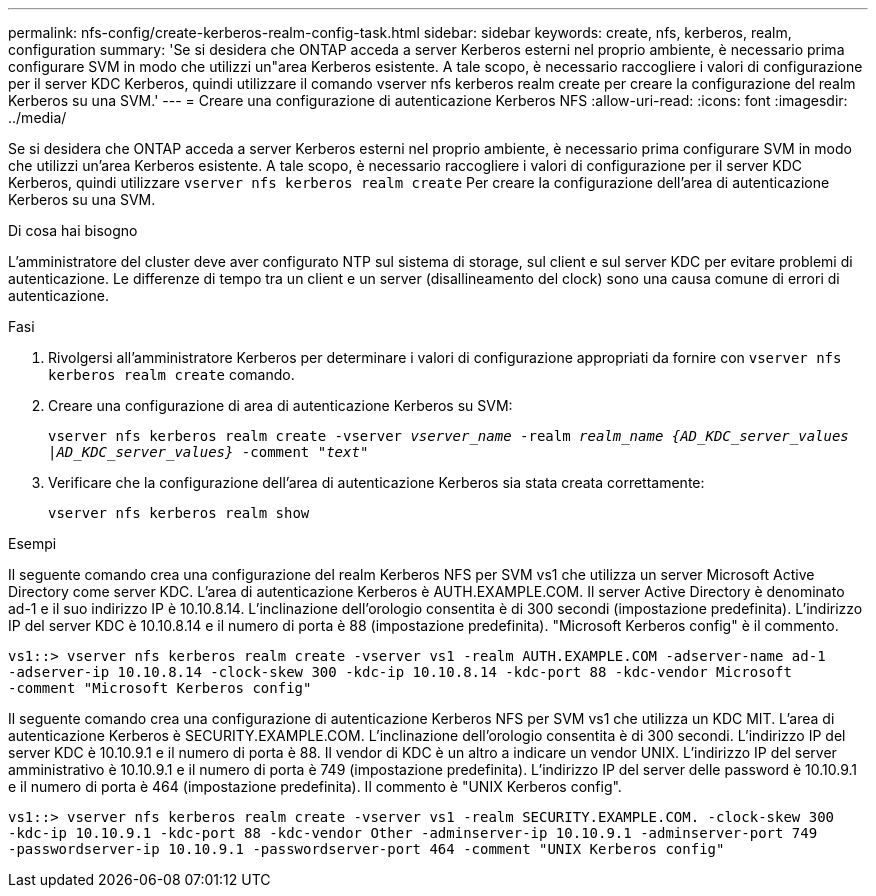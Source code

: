---
permalink: nfs-config/create-kerberos-realm-config-task.html 
sidebar: sidebar 
keywords: create, nfs, kerberos, realm, configuration 
summary: 'Se si desidera che ONTAP acceda a server Kerberos esterni nel proprio ambiente, è necessario prima configurare SVM in modo che utilizzi un"area Kerberos esistente. A tale scopo, è necessario raccogliere i valori di configurazione per il server KDC Kerberos, quindi utilizzare il comando vserver nfs kerberos realm create per creare la configurazione del realm Kerberos su una SVM.' 
---
= Creare una configurazione di autenticazione Kerberos NFS
:allow-uri-read: 
:icons: font
:imagesdir: ../media/


[role="lead"]
Se si desidera che ONTAP acceda a server Kerberos esterni nel proprio ambiente, è necessario prima configurare SVM in modo che utilizzi un'area Kerberos esistente. A tale scopo, è necessario raccogliere i valori di configurazione per il server KDC Kerberos, quindi utilizzare `vserver nfs kerberos realm create` Per creare la configurazione dell'area di autenticazione Kerberos su una SVM.

.Di cosa hai bisogno
L'amministratore del cluster deve aver configurato NTP sul sistema di storage, sul client e sul server KDC per evitare problemi di autenticazione. Le differenze di tempo tra un client e un server (disallineamento del clock) sono una causa comune di errori di autenticazione.

.Fasi
. Rivolgersi all'amministratore Kerberos per determinare i valori di configurazione appropriati da fornire con `vserver nfs kerberos realm create` comando.
. Creare una configurazione di area di autenticazione Kerberos su SVM:
+
`vserver nfs kerberos realm create -vserver _vserver_name_ -realm _realm_name_ _{AD_KDC_server_values |AD_KDC_server_values}_ -comment "_text_"`

. Verificare che la configurazione dell'area di autenticazione Kerberos sia stata creata correttamente:
+
`vserver nfs kerberos realm show`



.Esempi
Il seguente comando crea una configurazione del realm Kerberos NFS per SVM vs1 che utilizza un server Microsoft Active Directory come server KDC. L'area di autenticazione Kerberos è AUTH.EXAMPLE.COM. Il server Active Directory è denominato ad-1 e il suo indirizzo IP è 10.10.8.14. L'inclinazione dell'orologio consentita è di 300 secondi (impostazione predefinita). L'indirizzo IP del server KDC è 10.10.8.14 e il numero di porta è 88 (impostazione predefinita). "Microsoft Kerberos config" è il commento.

[listing]
----
vs1::> vserver nfs kerberos realm create -vserver vs1 -realm AUTH.EXAMPLE.COM -adserver-name ad-1
-adserver-ip 10.10.8.14 -clock-skew 300 -kdc-ip 10.10.8.14 -kdc-port 88 -kdc-vendor Microsoft
-comment "Microsoft Kerberos config"
----
Il seguente comando crea una configurazione di autenticazione Kerberos NFS per SVM vs1 che utilizza un KDC MIT. L'area di autenticazione Kerberos è SECURITY.EXAMPLE.COM. L'inclinazione dell'orologio consentita è di 300 secondi. L'indirizzo IP del server KDC è 10.10.9.1 e il numero di porta è 88. Il vendor di KDC è un altro a indicare un vendor UNIX. L'indirizzo IP del server amministrativo è 10.10.9.1 e il numero di porta è 749 (impostazione predefinita). L'indirizzo IP del server delle password è 10.10.9.1 e il numero di porta è 464 (impostazione predefinita). Il commento è "UNIX Kerberos config".

[listing]
----
vs1::> vserver nfs kerberos realm create -vserver vs1 -realm SECURITY.EXAMPLE.COM. -clock-skew 300
-kdc-ip 10.10.9.1 -kdc-port 88 -kdc-vendor Other -adminserver-ip 10.10.9.1 -adminserver-port 749
-passwordserver-ip 10.10.9.1 -passwordserver-port 464 -comment "UNIX Kerberos config"
----